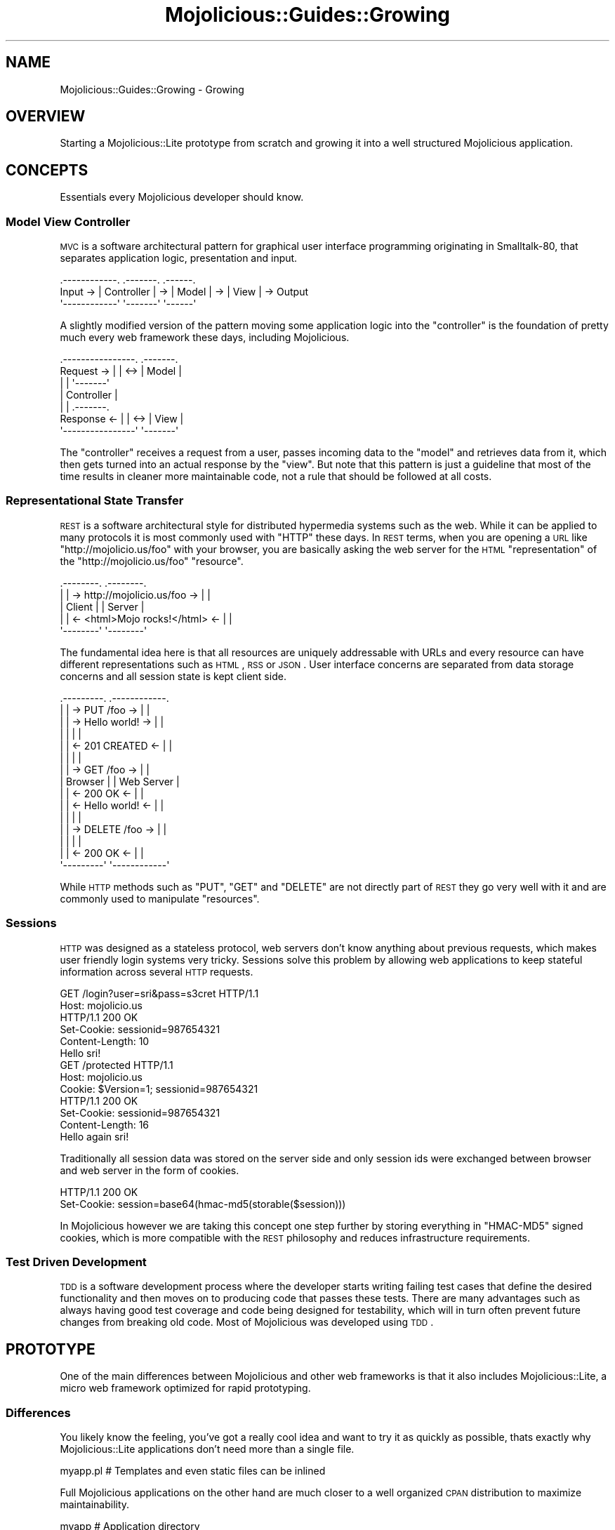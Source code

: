 .\" Automatically generated by Pod::Man 2.22 (Pod::Simple 3.07)
.\"
.\" Standard preamble:
.\" ========================================================================
.de Sp \" Vertical space (when we can't use .PP)
.if t .sp .5v
.if n .sp
..
.de Vb \" Begin verbatim text
.ft CW
.nf
.ne \\$1
..
.de Ve \" End verbatim text
.ft R
.fi
..
.\" Set up some character translations and predefined strings.  \*(-- will
.\" give an unbreakable dash, \*(PI will give pi, \*(L" will give a left
.\" double quote, and \*(R" will give a right double quote.  \*(C+ will
.\" give a nicer C++.  Capital omega is used to do unbreakable dashes and
.\" therefore won't be available.  \*(C` and \*(C' expand to `' in nroff,
.\" nothing in troff, for use with C<>.
.tr \(*W-
.ds C+ C\v'-.1v'\h'-1p'\s-2+\h'-1p'+\s0\v'.1v'\h'-1p'
.ie n \{\
.    ds -- \(*W-
.    ds PI pi
.    if (\n(.H=4u)&(1m=24u) .ds -- \(*W\h'-12u'\(*W\h'-12u'-\" diablo 10 pitch
.    if (\n(.H=4u)&(1m=20u) .ds -- \(*W\h'-12u'\(*W\h'-8u'-\"  diablo 12 pitch
.    ds L" ""
.    ds R" ""
.    ds C` ""
.    ds C' ""
'br\}
.el\{\
.    ds -- \|\(em\|
.    ds PI \(*p
.    ds L" ``
.    ds R" ''
'br\}
.\"
.\" Escape single quotes in literal strings from groff's Unicode transform.
.ie \n(.g .ds Aq \(aq
.el       .ds Aq '
.\"
.\" If the F register is turned on, we'll generate index entries on stderr for
.\" titles (.TH), headers (.SH), subsections (.SS), items (.Ip), and index
.\" entries marked with X<> in POD.  Of course, you'll have to process the
.\" output yourself in some meaningful fashion.
.ie \nF \{\
.    de IX
.    tm Index:\\$1\t\\n%\t"\\$2"
..
.    nr % 0
.    rr F
.\}
.el \{\
.    de IX
..
.\}
.\"
.\" Accent mark definitions (@(#)ms.acc 1.5 88/02/08 SMI; from UCB 4.2).
.\" Fear.  Run.  Save yourself.  No user-serviceable parts.
.    \" fudge factors for nroff and troff
.if n \{\
.    ds #H 0
.    ds #V .8m
.    ds #F .3m
.    ds #[ \f1
.    ds #] \fP
.\}
.if t \{\
.    ds #H ((1u-(\\\\n(.fu%2u))*.13m)
.    ds #V .6m
.    ds #F 0
.    ds #[ \&
.    ds #] \&
.\}
.    \" simple accents for nroff and troff
.if n \{\
.    ds ' \&
.    ds ` \&
.    ds ^ \&
.    ds , \&
.    ds ~ ~
.    ds /
.\}
.if t \{\
.    ds ' \\k:\h'-(\\n(.wu*8/10-\*(#H)'\'\h"|\\n:u"
.    ds ` \\k:\h'-(\\n(.wu*8/10-\*(#H)'\`\h'|\\n:u'
.    ds ^ \\k:\h'-(\\n(.wu*10/11-\*(#H)'^\h'|\\n:u'
.    ds , \\k:\h'-(\\n(.wu*8/10)',\h'|\\n:u'
.    ds ~ \\k:\h'-(\\n(.wu-\*(#H-.1m)'~\h'|\\n:u'
.    ds / \\k:\h'-(\\n(.wu*8/10-\*(#H)'\z\(sl\h'|\\n:u'
.\}
.    \" troff and (daisy-wheel) nroff accents
.ds : \\k:\h'-(\\n(.wu*8/10-\*(#H+.1m+\*(#F)'\v'-\*(#V'\z.\h'.2m+\*(#F'.\h'|\\n:u'\v'\*(#V'
.ds 8 \h'\*(#H'\(*b\h'-\*(#H'
.ds o \\k:\h'-(\\n(.wu+\w'\(de'u-\*(#H)/2u'\v'-.3n'\*(#[\z\(de\v'.3n'\h'|\\n:u'\*(#]
.ds d- \h'\*(#H'\(pd\h'-\w'~'u'\v'-.25m'\f2\(hy\fP\v'.25m'\h'-\*(#H'
.ds D- D\\k:\h'-\w'D'u'\v'-.11m'\z\(hy\v'.11m'\h'|\\n:u'
.ds th \*(#[\v'.3m'\s+1I\s-1\v'-.3m'\h'-(\w'I'u*2/3)'\s-1o\s+1\*(#]
.ds Th \*(#[\s+2I\s-2\h'-\w'I'u*3/5'\v'-.3m'o\v'.3m'\*(#]
.ds ae a\h'-(\w'a'u*4/10)'e
.ds Ae A\h'-(\w'A'u*4/10)'E
.    \" corrections for vroff
.if v .ds ~ \\k:\h'-(\\n(.wu*9/10-\*(#H)'\s-2\u~\d\s+2\h'|\\n:u'
.if v .ds ^ \\k:\h'-(\\n(.wu*10/11-\*(#H)'\v'-.4m'^\v'.4m'\h'|\\n:u'
.    \" for low resolution devices (crt and lpr)
.if \n(.H>23 .if \n(.V>19 \
\{\
.    ds : e
.    ds 8 ss
.    ds o a
.    ds d- d\h'-1'\(ga
.    ds D- D\h'-1'\(hy
.    ds th \o'bp'
.    ds Th \o'LP'
.    ds ae ae
.    ds Ae AE
.\}
.rm #[ #] #H #V #F C
.\" ========================================================================
.\"
.IX Title "Mojolicious::Guides::Growing 3pm"
.TH Mojolicious::Guides::Growing 3pm "2011-05-19" "perl v5.10.1" "User Contributed Perl Documentation"
.\" For nroff, turn off justification.  Always turn off hyphenation; it makes
.\" way too many mistakes in technical documents.
.if n .ad l
.nh
.SH "NAME"
Mojolicious::Guides::Growing \- Growing
.SH "OVERVIEW"
.IX Header "OVERVIEW"
Starting a Mojolicious::Lite prototype from scratch and growing it into a
well structured Mojolicious application.
.SH "CONCEPTS"
.IX Header "CONCEPTS"
Essentials every Mojolicious developer should know.
.SS "Model View Controller"
.IX Subsection "Model View Controller"
\&\s-1MVC\s0 is a software architectural pattern for graphical user interface
programming originating in Smalltalk\-80, that separates application logic,
presentation and input.
.PP
.Vb 3
\&           .\-\-\-\-\-\-\-\-\-\-\-\-.    .\-\-\-\-\-\-\-.    .\-\-\-\-\-\-.
\&  Input \-> | Controller | \-> | Model | \-> | View | \-> Output
\&           \*(Aq\-\-\-\-\-\-\-\-\-\-\-\-\*(Aq    \*(Aq\-\-\-\-\-\-\-\*(Aq    \*(Aq\-\-\-\-\-\-\*(Aq
.Ve
.PP
A slightly modified version of the pattern moving some application logic into
the \f(CW\*(C`controller\*(C'\fR is the foundation of pretty much every web framework these
days, including Mojolicious.
.PP
.Vb 7
\&              .\-\-\-\-\-\-\-\-\-\-\-\-\-\-\-\-.     .\-\-\-\-\-\-\-.
\&  Request  \-> |                | <\-> | Model |
\&              |                |     \*(Aq\-\-\-\-\-\-\-\*(Aq
\&              |   Controller   |
\&              |                |     .\-\-\-\-\-\-\-.
\&  Response <\- |                | <\-> | View  |
\&              \*(Aq\-\-\-\-\-\-\-\-\-\-\-\-\-\-\-\-\*(Aq     \*(Aq\-\-\-\-\-\-\-\*(Aq
.Ve
.PP
The \f(CW\*(C`controller\*(C'\fR receives a request from a user, passes incoming data to the
\&\f(CW\*(C`model\*(C'\fR and retrieves data from it, which then gets turned into an actual
response by the \f(CW\*(C`view\*(C'\fR.
But note that this pattern is just a guideline that most of the time results
in cleaner more maintainable code, not a rule that should be followed at all
costs.
.SS "Representational State Transfer"
.IX Subsection "Representational State Transfer"
\&\s-1REST\s0 is a software architectural style for distributed hypermedia systems
such as the web.
While it can be applied to many protocols it is most commonly used with
\&\f(CW\*(C`HTTP\*(C'\fR these days.
In \s-1REST\s0 terms, when you are opening a \s-1URL\s0 like \f(CW\*(C`http://mojolicio.us/foo\*(C'\fR
with your browser, you are basically asking the web server for the \s-1HTML\s0
\&\f(CW\*(C`representation\*(C'\fR of the \f(CW\*(C`http://mojolicio.us/foo\*(C'\fR \f(CW\*(C`resource\*(C'\fR.
.PP
.Vb 5
\&  .\-\-\-\-\-\-\-\-.                                .\-\-\-\-\-\-\-\-.
\&  |        | \-> http://mojolicio.us/foo  \-> |        |
\&  | Client |                                | Server |
\&  |        | <\- <html>Mojo rocks!</html> <\- |        |
\&  \*(Aq\-\-\-\-\-\-\-\-\*(Aq                                \*(Aq\-\-\-\-\-\-\-\-\*(Aq
.Ve
.PP
The fundamental idea here is that all resources are uniquely addressable with
URLs and every resource can have different representations such as \s-1HTML\s0, \s-1RSS\s0
or \s-1JSON\s0.
User interface concerns are separated from data storage concerns and all
session state is kept client side.
.PP
.Vb 10
\&  .\-\-\-\-\-\-\-\-\-.                        .\-\-\-\-\-\-\-\-\-\-\-\-.
\&  |         | \->    PUT /foo      \-> |            |
\&  |         | \->    Hello world!  \-> |            |
\&  |         |                        |            |
\&  |         | <\-    201 CREATED   <\- |            |
\&  |         |                        |            |
\&  |         | \->    GET /foo      \-> |            |
\&  | Browser |                        | Web Server |
\&  |         | <\-    200 OK        <\- |            |
\&  |         | <\-    Hello world!  <\- |            |
\&  |         |                        |            |
\&  |         | \->    DELETE /foo   \-> |            |
\&  |         |                        |            |
\&  |         | <\-    200 OK        <\- |            |
\&  \*(Aq\-\-\-\-\-\-\-\-\-\*(Aq                        \*(Aq\-\-\-\-\-\-\-\-\-\-\-\-\*(Aq
.Ve
.PP
While \s-1HTTP\s0 methods such as \f(CW\*(C`PUT\*(C'\fR, \f(CW\*(C`GET\*(C'\fR and \f(CW\*(C`DELETE\*(C'\fR are not directly part
of \s-1REST\s0 they go very well with it and are commonly used to manipulate
\&\f(CW\*(C`resources\*(C'\fR.
.SS "Sessions"
.IX Subsection "Sessions"
\&\s-1HTTP\s0 was designed as a stateless protocol, web servers don't know anything
about previous requests, which makes user friendly login systems very tricky.
Sessions solve this problem by allowing web applications to keep stateful
information across several \s-1HTTP\s0 requests.
.PP
.Vb 2
\&  GET /login?user=sri&pass=s3cret HTTP/1.1
\&  Host: mojolicio.us
\&
\&  HTTP/1.1 200 OK
\&  Set\-Cookie: sessionid=987654321
\&  Content\-Length: 10
\&  Hello sri!
\&
\&  GET /protected HTTP/1.1
\&  Host: mojolicio.us
\&  Cookie: $Version=1; sessionid=987654321
\&
\&  HTTP/1.1 200 OK
\&  Set\-Cookie: sessionid=987654321
\&  Content\-Length: 16
\&  Hello again sri!
.Ve
.PP
Traditionally all session data was stored on the server side and only session
ids were exchanged between browser and web server in the form of cookies.
.PP
.Vb 2
\&  HTTP/1.1 200 OK
\&  Set\-Cookie: session=base64(hmac\-md5(storable($session)))
.Ve
.PP
In Mojolicious however we are taking this concept one step further by
storing everything in \f(CW\*(C`HMAC\-MD5\*(C'\fR signed cookies, which is more compatible
with the \s-1REST\s0 philosophy and reduces infrastructure requirements.
.SS "Test Driven Development"
.IX Subsection "Test Driven Development"
\&\s-1TDD\s0 is a software development process where the developer starts writing
failing test cases that define the desired functionality and then moves on to
producing code that passes these tests.
There are many advantages such as always having good test coverage and code
being designed for testability, which will in turn often prevent future
changes from breaking old code.
Most of Mojolicious was developed using \s-1TDD\s0.
.SH "PROTOTYPE"
.IX Header "PROTOTYPE"
One of the main differences between Mojolicious and other web frameworks
is that it also includes Mojolicious::Lite, a micro web framework
optimized for rapid prototyping.
.SS "Differences"
.IX Subsection "Differences"
You likely know the feeling, you've got a really cool idea and want to try it
as quickly as possible, thats exactly why Mojolicious::Lite applications
don't need more than a single file.
.PP
.Vb 1
\&  myapp.pl   # Templates and even static files can be inlined
.Ve
.PP
Full Mojolicious applications on the other hand are much closer to a well
organized \s-1CPAN\s0 distribution to maximize maintainability.
.PP
.Vb 10
\&  myapp                      # Application directory
\&  |\- script                  # Script directory
\&  |  \`\- myapp                # Application script
\&  |\- lib                     # Library directory
\&  |  |\- MyApp.pm             # Application class
\&  |  \`\- MyApp                # Application namespace
\&  |     \`\- Example.pm        # Controller class
\&  |\- t                       # Test directory
\&  |  \`\- basic.t              # Random test
\&  |\- log                     # Log directory
\&  |  \`\- development.log      # Development mode log file
\&  |\- public                  # Static file directory (served automatically)
\&  |  \`\- index.html           # Static HTML file
\&  \`\- templates               # Template directory
\&     |\- layouts              # Template directory for layouts
\&     |  \`\- default.html.ep   # Layout template
\&     \`\- example              # Template directory for "Example" controller
\&        \`\- welcome.html.ep   # Template for "welcome" action
.Ve
.PP
Both application skeletons can be automatically generated.
.PP
.Vb 2
\&  % mojo generate lite_app
\&  ...
\&
\&  % mojo generate app
\&  ...
.Ve
.SS "Foundation"
.IX Subsection "Foundation"
We start our new application with a single executable Perl script.
.PP
.Vb 4
\&  % mkdir myapp
\&  % cd myapp
\&  % touch myapp.pl
\&  % chmod 744 myapp.pl
.Ve
.PP
This will be the foundation for our login manager example application.
.PP
.Vb 2
\&  #!/usr/bin/env perl
\&  use Mojolicious::Lite;
\&
\&  get \*(Aq/\*(Aq => sub {
\&    my $self = shift;
\&    $self\->render(text => \*(AqHello world!\*(Aq);
\&  };
\&
\&  app\->start;
.Ve
.PP
The built in web server makes working on your application a lot of fun thanks
to automatic reloading.
.PP
.Vb 2
\&  % ./myapp.pl daemon \-\-reload
\&  Server available at http://127.0.0.1:3000.
.Ve
.PP
Just save your changes and they will be automatically in effect the next time
you refresh your browser.
.SS "Model"
.IX Subsection "Model"
In Mojolicious we consider web applications simple frontends for existing
business logic, that means Mojolicious is by design entirely model
layer agnostic and you just use whatever Perl modules you like most.
.PP
.Vb 3
\&  % mkdir lib
\&  % touch lib/MyUsers.pm
\&  % chmod 644 lib/MyUsers.pm
.Ve
.PP
Our login manager will simply use a plain old Perl module abstracting away
all logic related to matching user names and passwords.
.PP
.Vb 1
\&  package MyUsers;
\&
\&  use strict;
\&  use warnings;
\&
\&  my $USERS = {
\&    sri    => \*(Aqsecr3t\*(Aq,
\&    marcus => \*(Aqlulz\*(Aq,
\&    yko    => \*(Aqzeecaptain\*(Aq
\&  };
\&
\&  sub new { bless {}, shift }
\&
\&  sub check {
\&    my ($self, $user, $pass) = @_;
\&
\&    # Success
\&    return 1 if $USERS\->{$user} && $USERS\->{$user} eq $pass;
\&
\&    # Fail
\&    return;
\&  }
\&
\&  1;
.Ve
.PP
A simple \f(CW\*(C`helper\*(C'\fR function can be registered with the \f(CW\*(C`helper\*(C'\fR method of
Mojolicious to make our \f(CW\*(C`model\*(C'\fR available to all actions and templates.
.PP
.Vb 2
\&  #!/usr/bin/env perl
\&  use Mojolicious::Lite;
\&
\&  use lib \*(Aqlib\*(Aq;
\&  use MyUsers;
\&
\&  # Model instance
\&  my $users = MyUsers\->new;
\&
\&  # Helper function returning our model instance
\&  helper users => sub { return $users };
\&
\&  # /?user=sri&pass=secr3t
\&  any \*(Aq/\*(Aq => sub {
\&    my $self = shift;
\&
\&    # Query parameters
\&    my $user = $self\->param(\*(Aquser\*(Aq) || \*(Aq\*(Aq;
\&    my $pass = $self\->param(\*(Aqpass\*(Aq) || \*(Aq\*(Aq;
\&
\&    # Check password
\&    return $self\->render(text => "Welcome $user!")
\&      if $self\->users\->check($user, $pass);
\&
\&    # Failed
\&    $self\->render(text => \*(AqWrong username or password!\*(Aq);
\&  };
\&
\&  app\->start;
.Ve
.PP
The \f(CW\*(C`param\*(C'\fR method of our Mojolicious::Controller instance is used to
access query parameters, \s-1POST\s0 parameters and route placeholders, all at once.
.SS "Testing"
.IX Subsection "Testing"
In Mojolicious we take test driven development very serious and try to
promote it wherever we can.
.PP
.Vb 3
\&  % mkdir t
\&  % touch t/login.t
\&  % chmod 644 t/login.t
.Ve
.PP
Test::Mojo is a scriptable \s-1HTTP\s0 user agent designed specifically for
testing, with many fun state of the art features such as \s-1CSS3\s0 selectors based
on Mojo::DOM.
.PP
.Vb 2
\&  use Test::More tests => 16;
\&  use Test::Mojo;
\&
\&  # Include application
\&  use FindBin;
\&  require "$FindBin::Bin/../myapp.pl";
\&
\&  # Allow 302 redirect responses
\&  my $t = Test::Mojo\->new(max_redirects => 1);
\&
\&  # Test if the HTML login form exists
\&  $t\->get_ok(\*(Aq/\*(Aq)\->status_is(200)
\&    \->element_exists(\*(Aqform input[name="user"]\*(Aq)
\&    \->element_exists(\*(Aqform input[name="pass"]\*(Aq)
\&    \->element_exists(\*(Aqform input[type="submit"]\*(Aq);
\&
\&  # Test login with valid credentials
\&  $t\->post_form_ok(\*(Aq/\*(Aq => {user => \*(Aqsri\*(Aq, pass => \*(Aqsecr3t\*(Aq})
\&    \->status_is(200)\->text_like(\*(Aqhtml body\*(Aq => qr/Welcome sri/);
\&
\&  # Test accessing a protected page
\&  $t\->get_ok(\*(Aq/protected\*(Aq)\->status_is(200)\->text_like(\*(Aqa\*(Aq => qr/Logout/);
\&
\&  # Test if HTML login form shows up again after logout
\&  $t\->get_ok(\*(Aq/logout\*(Aq)\->status_is(200)
\&    \->element_exists(\*(Aqform input[name="user"]\*(Aq)
\&    \->element_exists(\*(Aqform input[name="pass"]\*(Aq)
\&    \->element_exists(\*(Aqform input[type="submit"]\*(Aq);
.Ve
.PP
From now on you can always check your progress by running these unit tests
against your application.
.PP
.Vb 4
\&  % ./myapp.pl test
\&  ...
\&  % ./myapp.pl test t/login.t
\&  ...
.Ve
.PP
To make the tests less noisy and limit log output to just \f(CW\*(C`error\*(C'\fR messages
you can also add a line like this.
.PP
.Vb 1
\&  $t\->app\->log\->level(\*(Aqerror\*(Aq);
.Ve
.PP
Quick \f(CW\*(C`GET\*(C'\fR requests can be performed right from the command line.
.PP
.Vb 2
\&  % ./myapp.pl get /
\&  Wrong username or password!
\&
\&  % ./myapp.pl get \-v \*(Aq/?user=sri&pass=secr3t\*(Aq
\&  HTTP/1.1 200 OK
\&  Connection: Keep\-Alive
\&  Date: Sun, 18 Jul 2010 13:09:58 GMT
\&  Server: Mojolicious (Perl)
\&  Content\-Length: 12
\&  Content\-Type: text/plain
\&
\&  Welcome sri!
.Ve
.SS "State Keeping"
.IX Subsection "State Keeping"
Sessions in Mojolicious pretty much just work out of the box and there is
no setup required, but we suggest using a more secure \f(CW\*(C`secret\*(C'\fR passphrase.
.PP
.Vb 1
\&  app\->secret(\*(AqMojolicious rocks!\*(Aq);
.Ve
.PP
This passphrase is used by the \f(CW\*(C`HMAC\-MD5\*(C'\fR algorithm to make signed cookies
secure and can be changed at any time to invalidate all existing sessions.
.PP
.Vb 2
\&  $self\->session(user => \*(Aqsri\*(Aq);
\&  my $user = $self\->session(\*(Aquser\*(Aq);
.Ve
.PP
By default all sessions expire after one hour, and the whole session can be
deleted by setting an expiration date in the past.
.PP
.Vb 1
\&  $self\->session(expires => 1);
.Ve
.PP
For data that should only be visible on the next request, like a confirmation
message after a 302 redirect, you can use the \f(CW\*(C`flash\*(C'\fR.
.PP
.Vb 2
\&  $self\->flash(message => \*(AqEverything is fine!\*(Aq);
\&  $self\->redirect_to(\*(Aqgoodbye\*(Aq);
.Ve
.PP
Just remember that everything is stored in \f(CW\*(C`HMAC\-MD5\*(C'\fR signed cookies, so
there is usually a 4096 byte limit, depending on the browser.
.SS "Final Prototype"
.IX Subsection "Final Prototype"
A final \f(CW\*(C`myapp.pl\*(C'\fR prototype passing all of the unit tests above could look
like this.
.PP
.Vb 2
\&  #!/usr/bin/env perl
\&  use Mojolicious::Lite;
\&
\&  use lib \*(Aqlib\*(Aq;
\&  use MyUsers;
\&
\&  # Make signed cookies secure
\&  app\->secret(\*(AqMojolicious rocks!\*(Aq);
\&
\&  my $users = MyUsers\->new;
\&  helper users => sub { return $users };
\&
\&  # Main login action
\&  any \*(Aq/\*(Aq => sub {
\&    my $self = shift;
\&
\&    # Query or POST parameters
\&    my $user = $self\->param(\*(Aquser\*(Aq) || \*(Aq\*(Aq;
\&    my $pass = $self\->param(\*(Aqpass\*(Aq) || \*(Aq\*(Aq;
\&
\&    # Check password and render "index.html.ep" if necessary
\&    return $self\->render unless $self\->users\->check($user, $pass);
\&
\&    # Store user name in session
\&    $self\->session(user => $user);
\&
\&    # Store a friendly message for the next page in flash
\&    $self\->flash(message => \*(AqThanks for logging in!\*(Aq);
\&
\&    # Redirect to protected page with a 302 response
\&    $self\->redirect_to(\*(Aqprotected\*(Aq);
\&  } => \*(Aqindex\*(Aq;
\&
\&  # A protected page auto rendering "protected.html.ep"
\&  get \*(Aq/protected\*(Aq => sub {
\&    my $self = shift;
\&
\&    # Redirect to main page with a 302 response if user is not logged in
\&    return $self\->redirect_to(\*(Aqindex\*(Aq) unless $self\->session(\*(Aquser\*(Aq);
\&  } => \*(Aqprotected\*(Aq;
\&
\&  # Logout action
\&  get \*(Aq/logout\*(Aq => sub {
\&    my $self = shift;
\&
\&    # Expire and in turn clear session automatically
\&    $self\->session(expires => 1);
\&
\&    # Redirect to main page with a 302 response
\&    $self\->redirect_to(\*(Aqindex\*(Aq);
\&  } => \*(Aqlogout\*(Aq;
\&
\&  app\->start;
\&  _\|_DATA_\|_
\&
\&  @@ layouts/default.html.ep
\&  <!doctype html><html>
\&    <head><title>Login Manager</title></head>
\&    <body><%= content %></body>
\&  </html>
\&
\&  @@ index.html.ep
\&  % layout \*(Aqdefault\*(Aq;
\&  <%= form_for index => begin %>
\&    <% if (param \*(Aquser\*(Aq) { %>
\&      <b>Wrong name or password, please try again.</b><br>
\&    <% } %>
\&    Name:<br>
\&    <%= text_field \*(Aquser\*(Aq %><br>
\&    Password:<br>
\&    <%= password_field \*(Aqpass\*(Aq %><br>
\&    <%= submit_button \*(AqLogin\*(Aq %>
\&  <% end %>
\&
\&  @@ protected.html.ep
\&  % layout \*(Aqdefault\*(Aq;
\&  <% if (my $message = flash \*(Aqmessage\*(Aq) { %>
\&    <b><%= $message %></b><br>
\&  <% } %>
\&  Welcome <%= session \*(Aquser\*(Aq %>!<br>
\&  <%= link_to Logout => \*(Aqlogout\*(Aq %>
.Ve
.PP
More information about built in template helpers can be found in
Mojolicious::Plugin::DefaultHelpers and
Mojolicious::Plugin::TagHelpers.
.SH "WELL STRUCTURED APPLICATION"
.IX Header "WELL STRUCTURED APPLICATION"
Due to the flexibility of Mojolicious there are many variations of the
actual growing process, but this should give you a good overview of the
possibilities.
.SS "Inflating Templates"
.IX Subsection "Inflating Templates"
All templates and static files inlined in the \f(CW\*(C`DATA\*(C'\fR section can be
automatically turned into separate files in the \f(CW\*(C`templates\*(C'\fR and \f(CW\*(C`public\*(C'\fR
directories.
.PP
.Vb 2
\&  % ./myapp.pl inflate
\&  ...
.Ve
.PP
Those directories always get priority, so inflating can also be a great way
to allow your users to customize their applications.
.SS "Simplified Application Class"
.IX Subsection "Simplified Application Class"
This is the heart of every full Mojolicious application and always gets
instantiated during server startup.
.PP
.Vb 2
\&  % touch lib/MyApp.pm
\&  % chmod 644 lib/MyApp.pm
.Ve
.PP
We will start by extracting all actions from \f(CW\*(C`myapp.pl\*(C'\fR and turn them into
simplified hybrid routes in the Mojolicious::Routes router, none of the
actual action code needs to be changed.
.PP
.Vb 2
\&  package MyApp;
\&  use Mojo::Base \*(AqMojolicious\*(Aq;
\&
\&  use MyUsers;
\&
\&  sub startup {
\&    my $self = shift;
\&
\&    $self\->secret(\*(AqMojolicious rocks!\*(Aq);
\&    my $users = MyUsers\->new;
\&    $self\->helper(users => sub { return $users });
\&
\&    # Router
\&    my $r = $self\->routes;
\&
\&    $r\->any(\*(Aq/\*(Aq => sub {
\&      my $self = shift;
\&
\&      my $user = $self\->param(\*(Aquser\*(Aq) || \*(Aq\*(Aq;
\&      my $pass = $self\->param(\*(Aqpass\*(Aq) || \*(Aq\*(Aq;
\&
\&      return $self\->render unless $self\->users\->check($user, $pass);
\&
\&      $self\->session(user => $user);
\&      $self\->flash(message => \*(AqThanks for logging in!\*(Aq);
\&      $self\->redirect_to(\*(Aqprotected\*(Aq);
\&    } => \*(Aqindex\*(Aq);
\&
\&    $r\->get(\*(Aq/protected\*(Aq => sub {
\&      my $self = shift;
\&      return $self\->redirect_to(\*(Aqindex\*(Aq) unless $self\->session(\*(Aquser\*(Aq);
\&    } => \*(Aqprotected\*(Aq);
\&
\&    $r\->get(\*(Aq/logout\*(Aq => sub {
\&      my $self = shift;
\&      $self\->session(expires => 1);
\&      $self\->redirect_to(\*(Aqindex\*(Aq);
\&    } => \*(Aqlogout\*(Aq);
\&  }
\&
\&  1;
.Ve
.PP
The \f(CW\*(C`startup\*(C'\fR method of Mojolicious gets called right after instantiation
and is the place where the whole application gets set up.
.SS "Simplified Application Script"
.IX Subsection "Simplified Application Script"
\&\f(CW\*(C`myapp.pl\*(C'\fR itself can now be turned into a simplified application script to
allow running unit tests again.
.PP
.Vb 1
\&  #!/usr/bin/env perl
\&
\&  use strict;
\&  use warnings;
\&
\&  # Load application class
\&  use lib \*(Aqlib\*(Aq;
\&  use MyApp;
\&
\&  # Start application
\&  MyApp\->start;
.Ve
.SS "Controller Class"
.IX Subsection "Controller Class"
Hybrid routes are a nice intermediate step, but to maximize maintainability
it makes sense to split our action code from its routing information.
.PP
.Vb 3
\&  % mkdir lib/MyApp
\&  % touch lib/MyApp/Login.pm
\&  % chmod 644 lib/MyApp/Login.pm
.Ve
.PP
Once again the actual action code does not change at all.
.PP
.Vb 2
\&  package MyApp::Login;
\&  use Mojo::Base \*(AqMojolicious::Controller\*(Aq;
\&
\&  sub index {
\&    my $self = shift;
\&
\&    my $user = $self\->param(\*(Aquser\*(Aq) || \*(Aq\*(Aq;
\&    my $pass = $self\->param(\*(Aqpass\*(Aq) || \*(Aq\*(Aq;
\&
\&    return $self\->render unless $self\->users\->check($user, $pass);
\&
\&    $self\->session(user => $user);
\&    $self\->flash(message => \*(AqThanks for logging in!\*(Aq);
\&    $self\->redirect_to(\*(Aqprotected\*(Aq);
\&  }
\&
\&  sub protected {
\&    my $self = shift;
\&    return $self\->redirect_to(\*(Aqindex\*(Aq) unless $self\->session(\*(Aquser\*(Aq);
\&  }
\&
\&  sub logout {
\&    my $self = shift;
\&    $self\->session(expires => 1);
\&    $self\->redirect_to(\*(Aqindex\*(Aq);
\&  }
\&
\&  1;
.Ve
.PP
All Mojolicious::Controller controllers are plain old Perl classes and get
instantiated on demand.
.SS "Application Class"
.IX Subsection "Application Class"
The application class \f(CW\*(C`lib/MyApp.pm\*(C'\fR can now be reduced to model and routing
information.
.PP
.Vb 2
\&  package MyApp;
\&  use Mojo::Base \*(AqMojolicious\*(Aq;
\&
\&  use MyUsers;
\&
\&  sub startup {
\&    my $self = shift;
\&
\&    $self\->secret(\*(AqMojolicious rocks!\*(Aq);
\&    my $users = MyUsers\->new;
\&    $self\->helper(users => sub { return $users });
\&
\&    my $r = $self\->routes;
\&    $r\->any(\*(Aq/\*(Aq)\->to(\*(Aqlogin#index\*(Aq)\->name(\*(Aqindex\*(Aq);
\&    $r\->get(\*(Aq/protected\*(Aq)\->to(\*(Aqlogin#protected\*(Aq)\->name(\*(Aqprotected\*(Aq);
\&    $r\->get(\*(Aq/logout\*(Aq)\->to(\*(Aqlogin#logout\*(Aq)\->name(\*(Aqlogout\*(Aq);
\&  }
\&
\&  1;
.Ve
.PP
Mojolicious::Routes allows many route variations, choose whatever you like
most.
.SS "Templates"
.IX Subsection "Templates"
Templates are usually bound to controllers, so they need to be moved into the
appropriate directories.
.PP
.Vb 3
\&  % mkdir templates/login
\&  % mv templates/index.html.ep templates/login/index.html.ep
\&  % mv templates/protected.html.ep templates/login/protected.html.ep
.Ve
.SS "Script"
.IX Subsection "Script"
Finally \f(CW\*(C`myapp.pl\*(C'\fR can be replaced with a proper Mojolicious script.
.PP
.Vb 4
\&  % rm myapp.pl
\&  % mkdir script
\&  % touch script/myapp
\&  % chmod 744 script/myapp
.Ve
.PP
The library detection code was specifically designed for tricky production
environments.
.PP
.Vb 1
\&  #!/usr/bin/env perl
\&
\&  use strict;
\&  use warnings;
\&
\&  use File::Basename \*(Aqdirname\*(Aq;
\&  use File::Spec;
\&
\&  use lib join \*(Aq/\*(Aq, File::Spec\->splitdir(dirname(_\|_FILE_\|_)), \*(Aqlib\*(Aq;
\&  use lib join \*(Aq/\*(Aq, File::Spec\->splitdir(dirname(_\|_FILE_\|_)), \*(Aq..\*(Aq, \*(Aqlib\*(Aq;
\&
\&  # Check if Mojo is installed
\&  eval \*(Aquse Mojolicious::Commands\*(Aq;
\&  die <<EOF if $@;
\&  It looks like you don\*(Aqt have the Mojolicious Framework installed.
\&  Please visit http://mojolicio.us for detailed installation instructions.
\&
\&  EOF
\&
\&  # Application
\&  $ENV{MOJO_APP} ||= \*(AqMyApp\*(Aq;
\&
\&  # Start commands
\&  Mojolicious::Commands\->start;
.Ve
.SS "Simplified Tests"
.IX Subsection "Simplified Tests"
Normal Mojolicious applications are a little easier to test and don't need
help with home directory detection, so \f(CW\*(C`t/login.t\*(C'\fR can be simplified.
.PP
.Vb 2
\&  use Test::More tests => 16;
\&  use Test::Mojo;
\&
\&  # Load application class
\&  my $t = Test::Mojo\->new(app => \*(AqMyApp\*(Aq, max_redirects => 1);
\&
\&  $t\->get_ok(\*(Aq/\*(Aq)\->status_is(200)
\&    \->element_exists(\*(Aqform input[name="user"]\*(Aq)
\&    \->element_exists(\*(Aqform input[name="pass"]\*(Aq)
\&    \->element_exists(\*(Aqform input[type="submit"]\*(Aq);
\&
\&  $t\->post_form_ok(\*(Aq/\*(Aq => {user => \*(Aqsri\*(Aq, pass => \*(Aqsecr3t\*(Aq})
\&    \->status_is(200)\->text_like(\*(Aqhtml body\*(Aq => qr/Welcome sri/);
\&
\&  $t\->get_ok(\*(Aq/protected\*(Aq)\->status_is(200)\->text_like(\*(Aqa\*(Aq => qr/Logout/);
\&
\&  $t\->get_ok(\*(Aq/logout\*(Aq)\->status_is(200)
\&    \->element_exists(\*(Aqform input[name="user"]\*(Aq)
\&    \->element_exists(\*(Aqform input[name="pass"]\*(Aq)
\&    \->element_exists(\*(Aqform input[type="submit"]\*(Aq);
.Ve
.PP
Test driven development takes a little getting used to, but is very well
worth it!
.SH "MORE"
.IX Header "MORE"
You can continue with Mojolicious::Guides now or take a look at the
Mojolicious wiki <http://github.com/kraih/mojo/wiki>, which contains a lot
more documentation and examples by many different authors.
